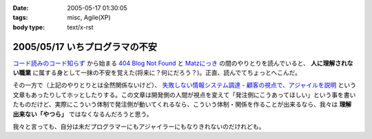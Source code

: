 :date: 2005-05-17 01:30:05
:tags: misc, Agile(XP)
:body type: text/x-rst

===============================
2005/05/17 いちプログラマの不安
===============================

`コード読みのコード知らず`_ から始まる `404 Blog Not Found`_ と `Matzにっき`_ の間のやりとりを読んでいると、 **人に理解されない職業** に属する身として一抹の不安を覚えた(将来に？何にだろう？)。正直、読んでてちょっとへこんだ。

その一方で（上記のやりとりとは全然関係ないけど）、 `失敗しない情報システム調達 - 顧客の視点で、アジャイルを説明`_ という文章もあったりしてホッとしたりする。この文章は開発側の人間が視点を変えて「発注側にこうあってほしい」という事を書いたものだけど、実際にこういう体制で発注側が動いてくれるなら、こういう体制・関係を作ることが出来るなら、我々は **理解出来ない「やつら」** ではなくなるんだろうと思う。

我々と言っても、自分は未だプログラマーにもアジャイラーにもなりきれないのだけれども。


.. _`コード読みのコード知らず`: http://blog.livedoor.jp/dankogai/archives/21958446.html
.. _`404 Blog Not Found`: http://blog.livedoor.jp/dankogai/archives/21958446.html
.. _`Matzにっき`: http://www.rubyist.net/~matz/20050514.html#p01
.. _`失敗しない情報システム調達 - 顧客の視点で、アジャイルを説明`: http://www.hyuki.com/yukiwiki/wiki.cgi?%bc%ba%c7%d4%a4%b7%a4%ca%a4%a4%be%f0%ca%f3%a5%b7%a5%b9%a5%c6%a5%e0%c4%b4%c3%a3




.. :extend type: text/plain
.. :extend:

